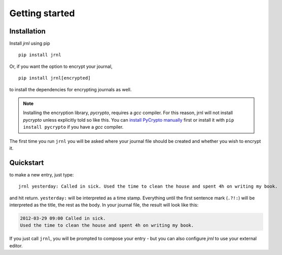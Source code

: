 .. _download:

Getting started
===============

Installation
------------

Install *jrnl* using pip ::

    pip install jrnl

Or, if you want the option to encrypt your journal, ::

    pip install jrnl[encrypted]

to install the dependencies for encrypting journals as well.

.. note::

   Installing the encryption library, `pycrypto`, requires a `gcc` compiler. For this reason, jrnl will not install `pycrypto` unless explicitly told so like this. You can `install PyCrypto manually <https://www.dlitz.net/software/pycrypto/>`_ first or install it with ``pip install pycrypto`` if you have a `gcc` compiler.

The first time you run ``jrnl`` you will be asked where your journal file should be created and whether you wish to encrypt it.


Quickstart
----------

to make a new entry, just type::

    jrnl yesterday: Called in sick. Used the time to clean the house and spent 4h on writing my book.

and hit return. ``yesterday:`` will be interpreted as a time stamp. Everything until the first sentence mark (``.?!:``) will be interpreted as the title, the rest as the body. In your journal file, the result will look like this:

.. code-block:: output

   2012-03-29 09:00 Called in sick.
   Used the time to clean the house and spent 4h on writing my book.

If you just call ``jrnl``, you will be prompted to compose your entry - but you can also configure *jrnl* to use your external editor.

